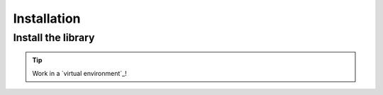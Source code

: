 ============
Installation
============

Install the library
-------------------

.. tip::

    Work in a `virtual environment`_!